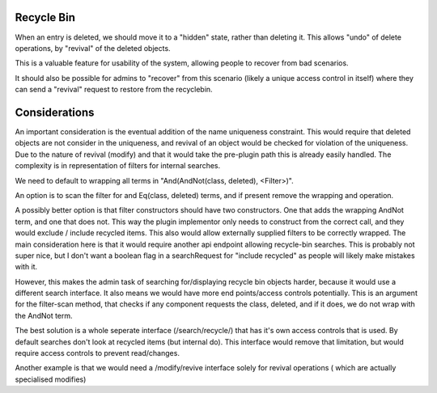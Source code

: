 
Recycle Bin
-----------

When an entry is deleted, we should move it to a "hidden" state, rather than deleting it. This
allows "undo" of delete operations, by "revival" of the deleted objects.

This is a valuable feature for usability of the system, allowing people to recover from
bad scenarios.

It should also be possible for admins to "recover" from this scenario (likely a unique access
control in itself) where they can send a "revival" request to restore from the recyclebin.

Considerations
--------------

An important consideration is the eventual addition of the name uniqueness constraint. This would
require that deleted objects are not consider in the uniqueness, and revival of an object would
be checked for violation of the uniqueness. Due to the nature of revival (modify) and that it would
take the pre-plugin path this is already easily handled. The complexity is in representation of
filters for internal searches.

We need to default to wrapping all terms in "And(AndNot(class, deleted), <Filter>)".

An option is to scan the filter for and Eq(class, deleted) terms, and if present remove the wrapping
and operation.

A possibly better option is that filter constructors should have two constructors. One that
adds the wrapping AndNot term, and one that does not. This way the plugin implementor only
needs to construct from the correct call, and they would exclude / include recycled items. This
also would allow externally supplied filters to be correctly wrapped. The main consideration here
is that it would require another api endpoint allowing recycle-bin searches. This is probably not
super nice, but I don't want a boolean flag in a searchRequest for "include recycled" as people will
likely make mistakes with it.

However, this makes the admin task of searching for/displaying recycle bin objects harder, because
it would use a different search interface. It also means we would have more end points/access controls
potentially. This is an argument for the filter-scan method, that checks if any component requests
the class, deleted, and if it does, we do not wrap with the AndNot term.


The best solution is a whole seperate interface (/search/recycle/) that has it's own access controls
that is used. By default searches don't look at recycled items (but internal do). This interface would
remove that limitation, but would require access controls to prevent read/changes.

Another example is that we would need a /modify/revive interface solely for revival operations (
which are actually specialised modifies)



